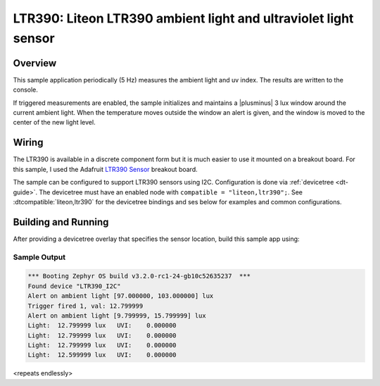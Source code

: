 .. _ltr390:

LTR390: Liteon LTR390 ambient light and ultraviolet light sensor
################################################################

Overview
********

This sample application periodically (5 Hz) measures the ambient light and uv index. The results are written to the console.

If triggered measurements are enabled, the sample initializes and maintains a |plusminus| 3 lux window around the current ambient light.
When the temperature moves outside the window an alert is given, and the window is moved to the center of the new light level.

Wiring
******

The LTR390 is available in a discrete component form but it is much easier to use it mounted on a breakout board.
For this sample, I used the Adafruit `LTR390 Sensor`_ breakout board.

.. _`LTR390 Sensor`: https://www.adafruit.com/product/4831

The sample can be configured to support LTR390 sensors using I2C.
Configuration is done via :ref:`devicetree <dt-guide>`. The devicetree
must have an enabled node with ``compatible = "liteon,ltr390";``.
See :dtcompatible:`liteon,ltr390` for the devicetree bindings and ses below for
examples and common configurations.


Building and Running
********************

After providing a devicetree overlay that specifies the sensor location,
build this sample app using:

.. zephyr-app-commands::
    :zephyr-app: samples/sensor/ltr390
    :board: nucleo_f411re
    :goals: build flash
    :compact:

Sample Output
=============

.. code-block:: console

    *** Booting Zephyr OS build v3.2.0-rc1-24-gb10c52635237  ***
    Found device "LTR390_I2C"
    Alert on ambient light [97.000000, 103.000000] lux
    Trigger fired 1, val: 12.799999
    Alert on ambient light [9.799999, 15.799999] lux
    Light:  12.799999 lux   UVI:    0.000000
    Light:  12.799999 lux   UVI:    0.000000
    Light:  12.799999 lux   UVI:    0.000000
    Light:  12.599999 lux   UVI:    0.000000

<repeats endlessly>
